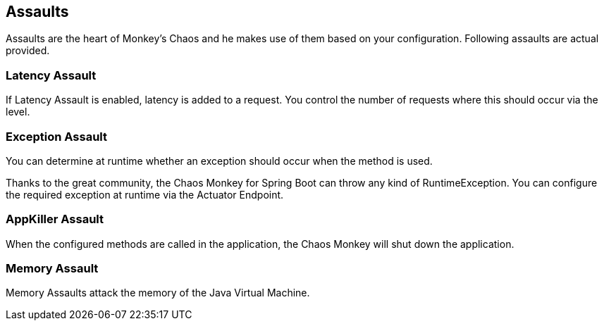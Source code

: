 [[assaults]]
== Assaults ==
Assaults are the heart of Monkey's Chaos and he makes use of them based on your configuration.
Following assaults are actual provided.

=== Latency Assault ===
If Latency Assault is enabled, latency is added to a request. You control the number of requests where this should occur via the level.

=== Exception Assault ===
You can determine at runtime whether an exception should occur when the method is used.

Thanks to the great community, the Chaos Monkey for Spring Boot can throw any kind of RuntimeException. You can configure the required exception at runtime via the Actuator Endpoint.

=== AppKiller Assault ===
When the configured methods are called in the application, the Chaos Monkey will shut down the application.

=== Memory Assault ===
Memory Assaults attack the memory of the Java Virtual Machine.